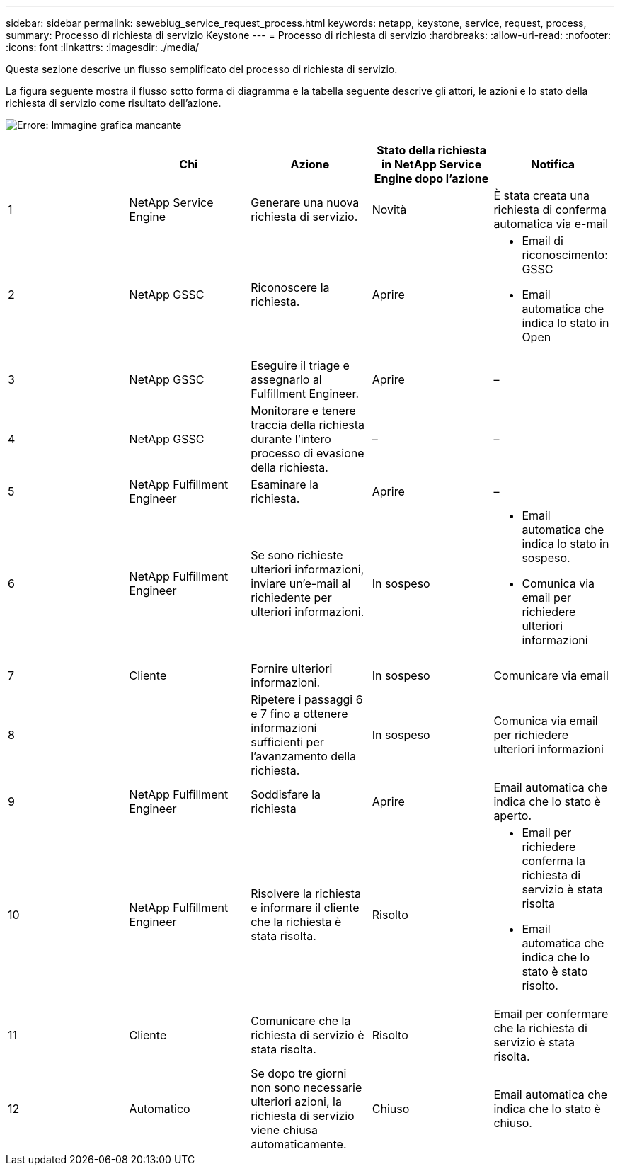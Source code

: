 ---
sidebar: sidebar 
permalink: sewebiug_service_request_process.html 
keywords: netapp, keystone, service, request, process, 
summary: Processo di richiesta di servizio Keystone 
---
= Processo di richiesta di servizio
:hardbreaks:
:allow-uri-read: 
:nofooter: 
:icons: font
:linkattrs: 
:imagesdir: ./media/


[role="lead"]
Questa sezione descrive un flusso semplificato del processo di richiesta di servizio.

La figura seguente mostra il flusso sotto forma di diagramma e la tabella seguente descrive gli attori, le azioni e lo stato della richiesta di servizio come risultato dell'azione.

image:sewebiug_image45.png["Errore: Immagine grafica mancante"]

|===
|  | Chi | Azione | Stato della richiesta in NetApp Service Engine dopo l'azione | Notifica 


| 1 | NetApp Service Engine | Generare una nuova richiesta di servizio. | Novità | È stata creata una richiesta di conferma automatica via e-mail 


| 2 | NetApp GSSC | Riconoscere la richiesta. | Aprire  a| 
* Email di riconoscimento: GSSC
* Email automatica che indica lo stato in Open




| 3 | NetApp GSSC | Eseguire il triage e assegnarlo al Fulfillment Engineer. | Aprire | – 


| 4 | NetApp GSSC | Monitorare e tenere traccia della richiesta durante l'intero processo di evasione della richiesta. | – | – 


| 5 | NetApp Fulfillment Engineer | Esaminare la richiesta. | Aprire | – 


| 6 | NetApp Fulfillment Engineer | Se sono richieste ulteriori informazioni, inviare un'e-mail al richiedente per ulteriori informazioni. | In sospeso  a| 
* Email automatica che indica lo stato in sospeso.
* Comunica via email per richiedere ulteriori informazioni




| 7 | Cliente | Fornire ulteriori informazioni. | In sospeso | Comunicare via email 


| 8 |  | Ripetere i passaggi 6 e 7 fino a ottenere informazioni sufficienti per l'avanzamento della richiesta. | In sospeso | Comunica via email per richiedere ulteriori informazioni 


| 9 | NetApp Fulfillment Engineer | Soddisfare la richiesta | Aprire | Email automatica che indica che lo stato è aperto. 


| 10 | NetApp Fulfillment Engineer | Risolvere la richiesta e informare il cliente che la richiesta è stata risolta. | Risolto  a| 
* Email per richiedere conferma la richiesta di servizio è stata risolta
* Email automatica che indica che lo stato è stato risolto.




| 11 | Cliente | Comunicare che la richiesta di servizio è stata risolta. | Risolto | Email per confermare che la richiesta di servizio è stata risolta. 


| 12 | Automatico | Se dopo tre giorni non sono necessarie ulteriori azioni, la richiesta di servizio viene chiusa automaticamente. | Chiuso | Email automatica che indica che lo stato è chiuso. 
|===